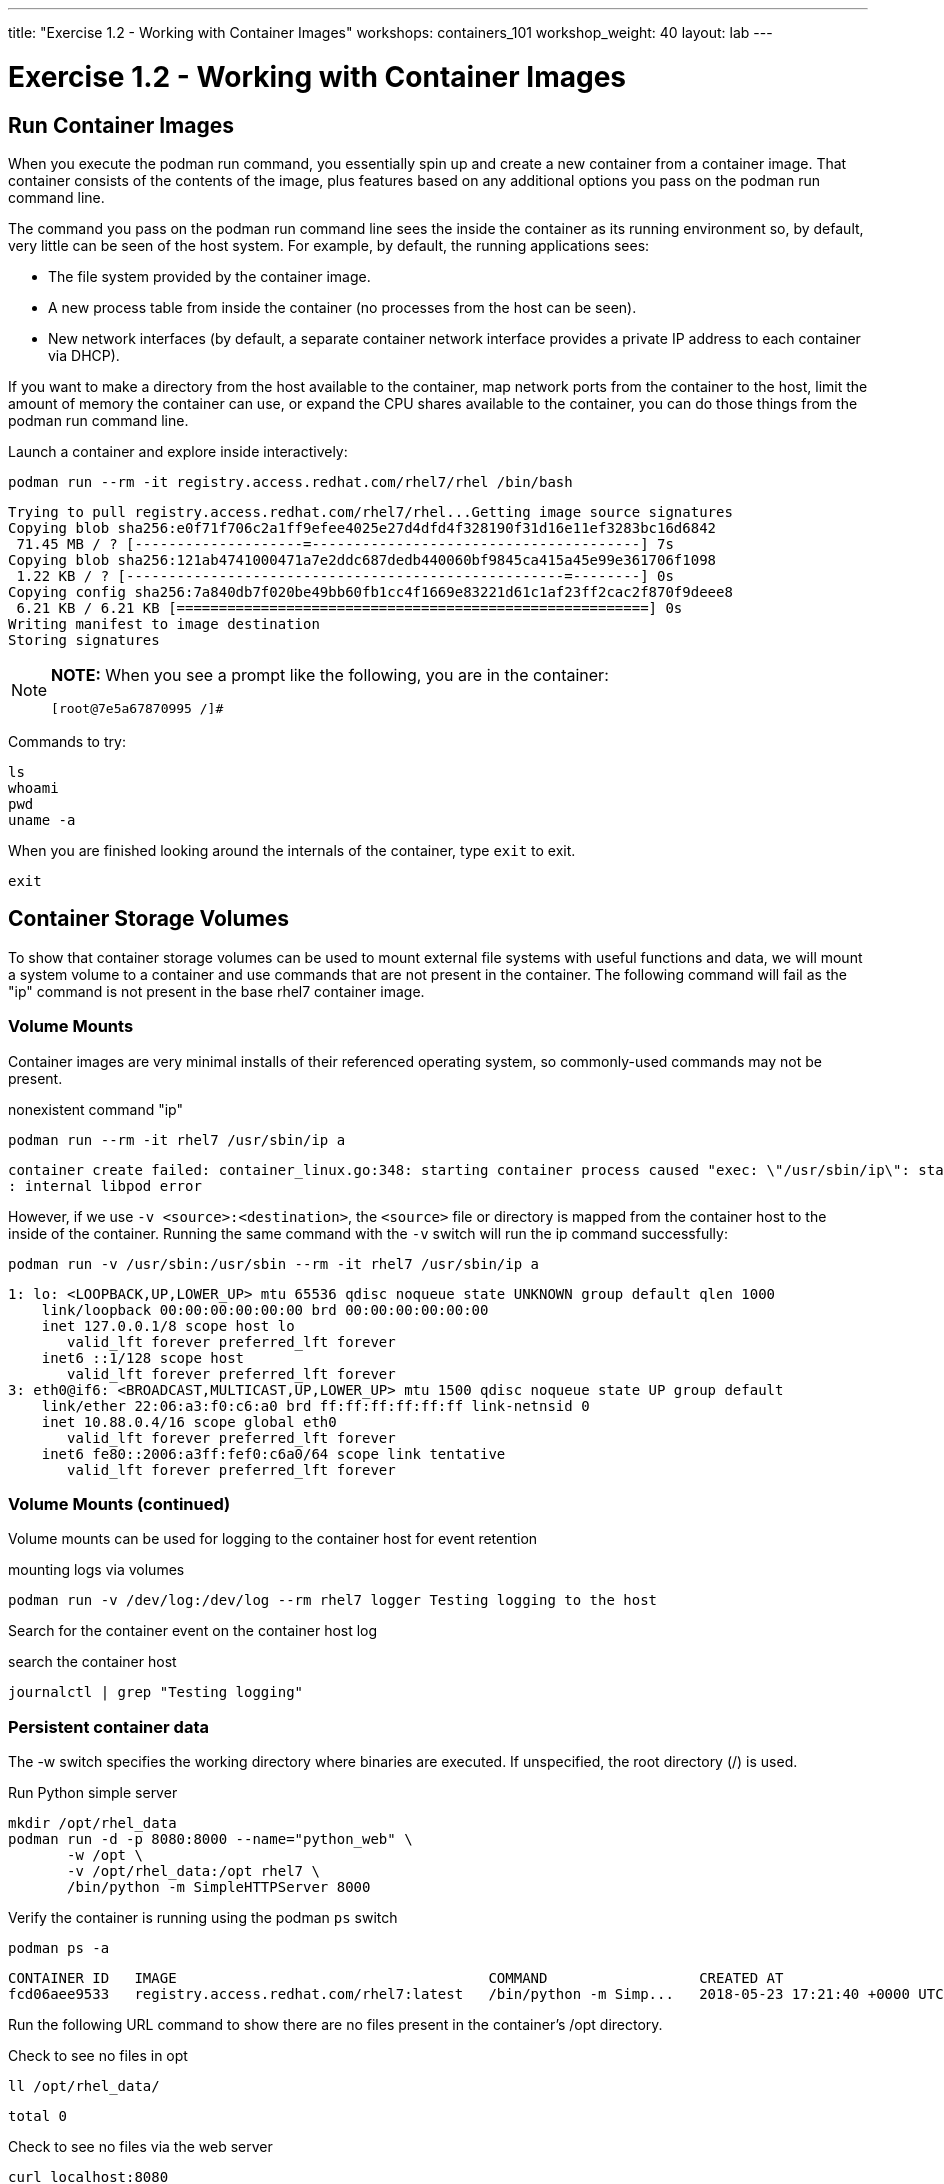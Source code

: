 ---
title: "Exercise 1.2 - Working with Container Images"
workshops: containers_101
workshop_weight: 40
layout: lab
---

:badges:
:icons: font
:imagesdir: /workshops/containers_101/images
:source-highlighter: highlight.js
:source-language: yaml

= Exercise 1.2 - Working with Container Images

== Run Container Images

When you execute the podman run command, you essentially spin up and create a new container from a container image.  That container consists of the contents of the image, plus features based on any additional options you pass on the podman run command line.

The command you pass on the podman run command line sees the inside the container as its running environment so, by default, very little can be seen of the host system.  For example, by default, the running applications sees:

- The file system provided by the container image.

- A new process table from inside the container (no processes from the host can be seen).

- New network interfaces (by default, a separate container network interface provides a private IP address to each container via DHCP).

If you want to make a directory from the host available to the container, map network ports from the container to the host, limit the amount of memory the container can use, or expand the CPU shares available to the container, you can do those things from the podman run command line.

Launch a container and explore inside interactively:

[source, bash]
----
podman run --rm -it registry.access.redhat.com/rhel7/rhel /bin/bash
----
....
Trying to pull registry.access.redhat.com/rhel7/rhel...Getting image source signatures
Copying blob sha256:e0f71f706c2a1ff9efee4025e27d4dfd4f328190f31d16e11ef3283bc16d6842
 71.45 MB / ? [--------------------=---------------------------------------] 7s 
Copying blob sha256:121ab4741000471a7e2ddc687dedb440060bf9845ca415a45e99e361706f1098
 1.22 KB / ? [----------------------------------------------------=--------] 0s 
Copying config sha256:7a840db7f020be49bb60fb1cc4f1669e83221d61c1af23ff2cac2f870f9deee8
 6.21 KB / 6.21 KB [========================================================] 0s
Writing manifest to image destination
Storing signatures
....

[NOTE]
====
*NOTE:* When you see a prompt like the following, you are in the container:
----
[root@7e5a67870995 /]#
----
====


Commands to try:

[source, bash]
----
ls
whoami
pwd
uname -a
----


When you are finished looking around the internals of the container, type `exit` to exit.

[source, bash]
----
exit
----


== Container Storage Volumes

To show that container storage volumes can be used to mount external file systems with useful functions and data, we will mount a system volume to a container and use commands that are not present in the container.  The following command will fail as the "ip" command is not present in the base rhel7 container image.


=== Volume Mounts

Container images are very minimal installs of their referenced operating system, so commonly-used commands may not be present.

.nonexistent command "ip"
[source, bash]
----
podman run --rm -it rhel7 /usr/sbin/ip a
----
....
container create failed: container_linux.go:348: starting container process caused "exec: \"/usr/sbin/ip\": stat /usr/sbin/ip: no such file or directory"
: internal libpod error
....

However, if we use `-v <source>:<destination>`, the `<source>` file or directory is mapped from the container host to the inside of the container.  Running the same command with the `-v` switch will run the ip command successfully:

[source, bash]
----
podman run -v /usr/sbin:/usr/sbin --rm -it rhel7 /usr/sbin/ip a
----
....
1: lo: <LOOPBACK,UP,LOWER_UP> mtu 65536 qdisc noqueue state UNKNOWN group default qlen 1000
    link/loopback 00:00:00:00:00:00 brd 00:00:00:00:00:00
    inet 127.0.0.1/8 scope host lo
       valid_lft forever preferred_lft forever
    inet6 ::1/128 scope host
       valid_lft forever preferred_lft forever
3: eth0@if6: <BROADCAST,MULTICAST,UP,LOWER_UP> mtu 1500 qdisc noqueue state UP group default
    link/ether 22:06:a3:f0:c6:a0 brd ff:ff:ff:ff:ff:ff link-netnsid 0
    inet 10.88.0.4/16 scope global eth0
       valid_lft forever preferred_lft forever
    inet6 fe80::2006:a3ff:fef0:c6a0/64 scope link tentative
       valid_lft forever preferred_lft forever
....

=== Volume Mounts (continued)

Volume mounts can be used for logging to the container host for event retention


.mounting logs via volumes
[source, bash]
----
podman run -v /dev/log:/dev/log --rm rhel7 logger Testing logging to the host
----

Search for the container event on the container host log


.search the container host
[source, bash]
----
journalctl | grep "Testing logging"
----


=== Persistent container data

The -w switch specifies the working directory where binaries are executed.  If unspecified, the root directory (/) is used.

.Run Python simple server
[source, bash]
----
mkdir /opt/rhel_data
podman run -d -p 8080:8000 --name="python_web" \
       -w /opt \
       -v /opt/rhel_data:/opt rhel7 \
       /bin/python -m SimpleHTTPServer 8000
----

Verify the container is running using the podman `ps` switch


[source, bash]
----
podman ps -a
----
....
CONTAINER ID   IMAGE                                     COMMAND                  CREATED AT                      STATUS              PORTS                                            NAMES
fcd06aee9533   registry.access.redhat.com/rhel7:latest   /bin/python -m Simp...   2018-05-23 17:21:40 +0000 UTC   Up 45 seconds ago   0.0.0.0:8080->8000/udp, 0.0.0.0:8080->8000/tcp   python_web
....


Run the following URL command to show there are no files present in the container’s /opt directory.


.Check to see no files in opt
[source, bash]
----
ll /opt/rhel_data/
----
....
total 0
....


.Check to see no files via the web server
[source, bash]
----
curl localhost:8080
----
....
<!DOCTYPE html PUBLIC "-//W3C//DTD HTML 3.2 Final//EN"><html>
<title>Directory listing for /</title>
<body>
<h2>Directory listing for /</h2>
<hr>
<ul>
</ul>
<hr>
</body>
</html>
....


Now create several files with a script in the host `/opt/rhel_data` directory.

[source, bash]
----
for i in {1..10}; do touch /opt/rhel_data/file${i}; done
----

View the newly created files in `/opt/rhel_data`


[source, bash]
----
ll /opt/rhel_data/
----
....
total 0
-rw-r--r--. 1 root root 0 Feb 14 22:38 file1
-rw-r--r--. 1 root root 0 Feb 14 22:38 file10
-rw-r--r--. 1 root root 0 Feb 14 22:38 file2
-rw-r--r--. 1 root root 0 Feb 14 22:38 file3
-rw-r--r--. 1 root root 0 Feb 14 22:38 file4
-rw-r--r--. 1 root root 0 Feb 14 22:38 file5
-rw-r--r--. 1 root root 0 Feb 14 22:38 file6
-rw-r--r--. 1 root root 0 Feb 14 22:38 file7
-rw-r--r--. 1 root root 0 Feb 14 22:38 file8
-rw-r--r--. 1 root root 0 Feb 14 22:38 file9
....

Then use curl to view the files from the python webserver that is serving files from the mounted `/opt/rhel_data` volume:

[source, bash]
----
curl localhost:8080
----
....
<!DOCTYPE html PUBLIC "-//W3C//DTD HTML 3.2 Final//EN"><html>
<title>Directory listing for /</title>
<body>
<h2>Directory listing for /</h2>
<hr>
<ul>
<li><a href="file1">file1</a>
<li><a href="file10">file10</a>
<li><a href="file2">file2</a>
<li><a href="file3">file3</a>
<li><a href="file4">file4</a>
<li><a href="file5">file5</a>
<li><a href="file6">file6</a>
<li><a href="file7">file7</a>
<li><a href="file8">file8</a>
<li><a href="file9">file9</a>
</ul>
<hr>
</body>
</html>
....

== Container metadata

Container images have metadata associated with them that can tell you a lot about processes and network settings.  The following command returns 304 lines of JSON data.  The output below is truncated for brevity.  Feel free to read over the metadata.

[source, bash]
----
podman inspect python_web
----
....
[{
    "ID": "fcd06aee95338748ab86faddd696c2cda212e7797b1e44428434da4a0d0b2b45",
    "Created": "2018-05-23T17:21:40.315773016Z",
    "Path": "/bin/python",
    "Args": [
      "-m",
      "SimpleHTTPServer",
      "8000"
    ],
...
    "Name": "python_web",
    "RestartCount": 0,
    "Driver": "overlay",
    "MountLabel": "system_u:object_r:svirt_sandbox_file_t:s0:c744,c884",
    "ProcessLabel": "system_u:system_r:svirt_lxc_net_t:s0:c744,c884",
...
....

=== Scripting Pro Tips

You can use a dot notation to parse the metadata returned by podman inspect and use it in your scripting to quickly access properties you need.


[source, bash]
----
podman inspect -f {{.NetworkSettings.IPAddress}} python_web
----
....
10.88.0.6
....


Note: output truncated slightly for readability


[source, bash]
----
podman run --rm -it rhel7 bash
cat /proc/1/cgroup
----
....
11:blkio:/libpod_parent/libpod-conmon-592226ddcc0625dce98127b4fc0e2e3ee98cb44fdadc579301d8f8647825964c/
10:hugetlb:/libpod_parent/libpod-conmon-592226ddcc0625dce98127b4fc0e2e3ee98cb44fdadc579301d8f8647825964c/
9:pids:/libpod_parent/libpod-conmon-592226ddcc0625dce98127b4fc0e2e3ee98cb44fdadc579301d8f8647825964c/
8:cpuacct,cpu:/libpod_parent/libpod-conmon-592226ddcc0625dce98127b4fc0e2e3ee98cb44fdadc579301d8f8647825964c/
7:freezer:/libpod_parent/libpod-conmon-592226ddcc0625dce98127b4fc0e2e3ee98cb44fdadc579301d8f8647825964c/
6:cpuset:/libpod_parent/libpod-conmon-592226ddcc0625dce98127b4fc0e2e3ee98cb44fdadc579301d8f8647825964c/
5:net_prio,net_cls:/libpod_parent/libpod-conmon-592226ddcc0625dce98127b4fc0e2e3ee98cb44fdadc579301d8f8647825964c/
4:perf_event:/libpod_parent/libpod-conmon-592226ddcc0625dce98127b4fc0e2e3ee98cb44fdadc579301d8f8647825964c/
3:devices:/libpod_parent/libpod-conmon-592226ddcc0625dce98127b4fc0e2e3ee98cb44fdadc579301d8f8647825964c/
2:memory:/libpod_parent/libpod-conmon-592226ddcc0625dce98127b4fc0e2e3ee98cb44fdadc579301d8f8647825964c/
1:name=systemd:/libpod_parent/libpod-conmon-592226ddcc0625dce98127b4fc0e2e3ee98cb44fdadc579301d8f8647825964c/
....

{{< importPartial "footer/footer.html" >}}
